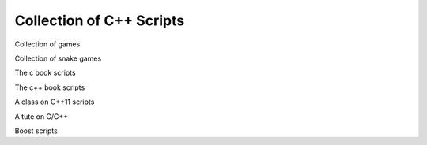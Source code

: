 Collection of C++ Scripts
=========================

Collection of games

Collection of snake games

The c book scripts

The c++ book scripts

A class on C++11 scripts

A tute on C/C++

Boost scripts

